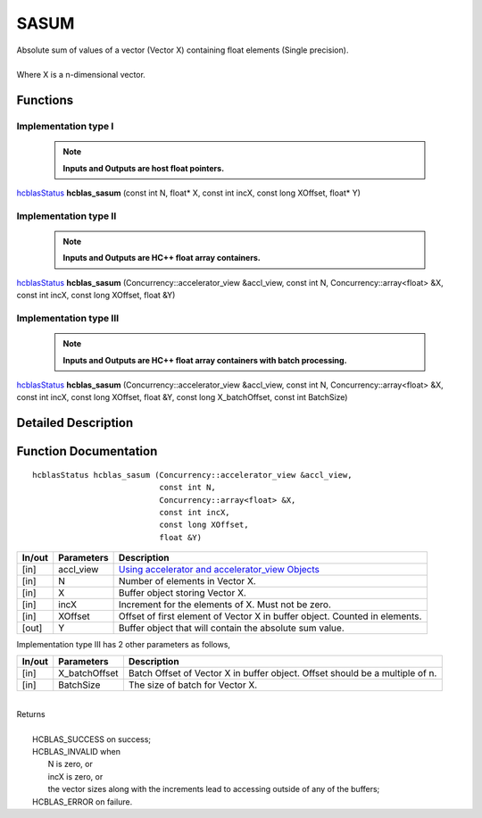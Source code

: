 #####
SASUM
#####

| Absolute sum of values of a vector (Vector X) containing float elements (Single precision).
|
| Where X is a n-dimensional vector.

Functions
^^^^^^^^^

Implementation type I
---------------------

 .. note:: **Inputs and Outputs are host float pointers.**

`hcblasStatus <HCBLAS_TYPES.html>`_ **hcblas_sasum** (const int N, float* X, const int incX, const long XOffset, float* Y)

Implementation type II
----------------------

 .. note:: **Inputs and Outputs are HC++ float array containers.**

`hcblasStatus <HCBLAS_TYPES.html>`_ **hcblas_sasum** (Concurrency::accelerator_view &accl_view, const int N, Concurrency::array<float> &X, const int incX, const long XOffset, float &Y)

Implementation type III
-----------------------

 .. note:: **Inputs and Outputs are HC++ float array containers with batch processing.**
 
`hcblasStatus <HCBLAS_TYPES.html>`_ **hcblas_sasum** (Concurrency::accelerator_view &accl_view, const int N, Concurrency::array<float> &X, const int incX, const long XOffset, float &Y, const long X_batchOffset, const int BatchSize)

Detailed Description
^^^^^^^^^^^^^^^^^^^^

Function Documentation
^^^^^^^^^^^^^^^^^^^^^^

::

             hcblasStatus hcblas_sasum (Concurrency::accelerator_view &accl_view, 
                                        const int N,
                                        Concurrency::array<float> &X, 
                                        const int incX,
                                        const long XOffset, 
                                        float &Y) 


+------------+-----------------+--------------------------------------------------------------+
|  In/out    |  Parameters     | Description                                                  |
+============+=================+==============================================================+
|    [in]    |  accl_view      | `Using accelerator and accelerator_view Objects              |  
|            |                 | <https://msdn.microsoft.com/en-us/library/hh873132.aspx>`_   |
+------------+-----------------+--------------------------------------------------------------+
|    [in]    |	N              | Number of elements in Vector X.                              |
+------------+-----------------+--------------------------------------------------------------+
|    [in]    | 	X              | Buffer object storing Vector X.                              |
+------------+-----------------+--------------------------------------------------------------+
|    [in]    |  incX           | Increment for the elements of X. Must not be zero.           |
+------------+-----------------+--------------------------------------------------------------+
|    [in]    |	XOffset	       | Offset of first element of Vector X in buffer object.        |
|            |                 | Counted in elements.                                         |
+------------+-----------------+--------------------------------------------------------------+
|    [out]   |  Y              | Buffer object that will contain the absolute sum value.      |
+------------+-----------------+--------------------------------------------------------------+

| Implementation type III has 2 other parameters as follows,
+------------+-----------------+--------------------------------------------------------------+
|  In/out    |  Parameters     | Description                                                  |
+============+=================+==============================================================+
|    [in]    |  X_batchOffset  | Batch Offset of Vector X in buffer object. Offset should be  |
|            |                 | a multiple of n.                                             |
+------------+-----------------+--------------------------------------------------------------+
|    [in]    |  BatchSize      | The size of batch for Vector X.                              |
+------------+-----------------+--------------------------------------------------------------+

|
| Returns
|
|        HCBLAS_SUCCESS on success;
|        HCBLAS_INVALID when
|         N is zero, or
|         incX is zero, or
|         the vector sizes along with the increments lead to accessing outside of any of the buffers;
|        HCBLAS_ERROR on failure.
